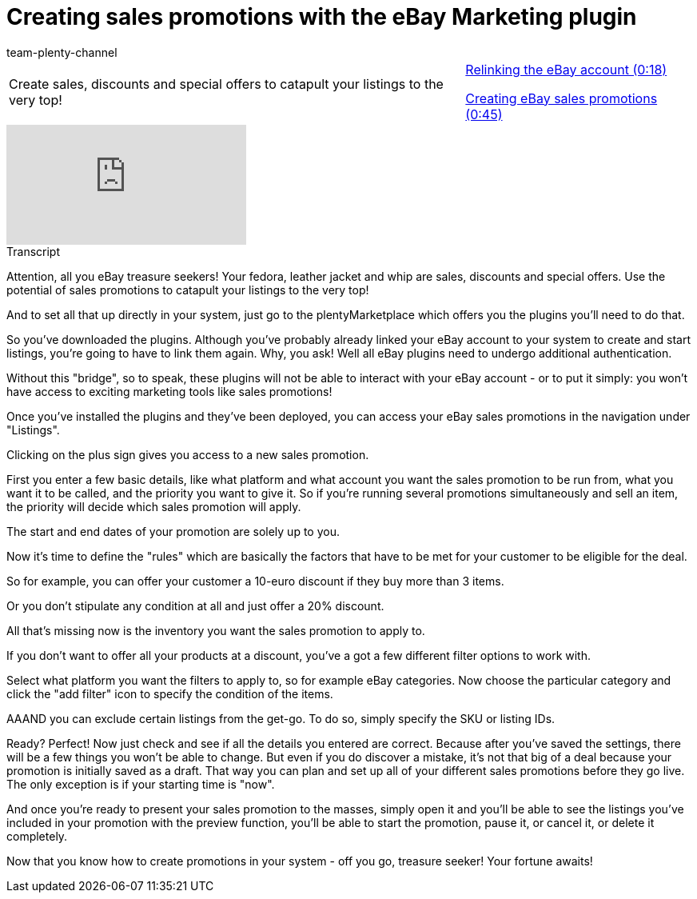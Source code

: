 = Creating sales promotions with the eBay Marketing plugin
:index: false
:id: JEXP7CB
:author: team-plenty-channel

//tag::introduction[]
[cols="2, 1" grid=none]
|===
|Create sales, discounts and special offers to catapult your listings to the very top!
|<<videos/ebay/plugins/sales-promotions-relink-account#video, Relinking the eBay account (0:18)>>

<<videos/ebay/plugins/sales-promotions-create#video, Creating eBay sales promotions (0:45)>>

|===
//end::introduction[]

video::240810586[vimeo]

// tag::transcript[]
[.collapseBox]
.Transcript
--
Attention, all you eBay treasure seekers! Your fedora, leather jacket and whip are sales, discounts and special offers. Use the potential of sales promotions to catapult your listings to the very top!

And to set all that up directly in your system, just go to the plentyMarketplace which offers you the plugins you'll need to do that.

So you've downloaded the plugins. Although you've probably already linked your eBay account to your system to create and start listings, you're going to have to link them again. Why, you ask! Well all eBay plugins need to undergo additional authentication.

Without this "bridge", so to speak, these plugins will not be able to interact with your eBay account - or to put it simply: you won't have access to exciting marketing tools like sales promotions!

Once you've installed the plugins and they've been deployed, you can access your eBay sales promotions in the navigation under "Listings".

Clicking on the plus sign gives you access to a new sales promotion.

First you enter a few basic details, like what platform and what account you want the sales promotion to be run from, what you want it to be called, and the priority you want to give it. So if you're running several promotions simultaneously and sell an item, the priority will decide which sales promotion will apply.

The start and end dates of your promotion are solely up to you.

Now it's time to define the "rules" which are basically the factors that have to be met for your customer to be eligible for the deal.

So for example, you can offer your customer a 10-euro discount if they buy more than 3 items.

Or you don't stipulate any condition at all and just offer a 20% discount.

All that's missing now is the inventory you want the sales promotion to apply to.

If you don't want to offer all your products at a discount, you've a got a few different filter options to work with.

Select what platform you want the filters to apply to, so for example eBay categories. Now choose the particular category and click the "add filter" icon to specify the condition of the items.

AAAND you can exclude certain listings from the get-go. To do so, simply specify the SKU or listing IDs.

Ready? Perfect! Now just check and see if all the details you entered are correct. Because after you've saved the settings, there will be a few things you won't be able to change. But even if you do discover a mistake, it's not that big of a deal because your promotion is initially saved as a draft. That way you can plan and set up all of your different sales promotions before they go live. The only exception is if your starting time is "now".

And once you're ready to present your sales promotion to the masses, simply open it and you'll be able to see the listings you've included in your promotion with the preview function, you'll be able to start the promotion, pause it, or cancel it, or delete it completely.

Now that you know how to create promotions in your system - off you go, treasure seeker! Your fortune awaits!
--
//end::transcript[]
